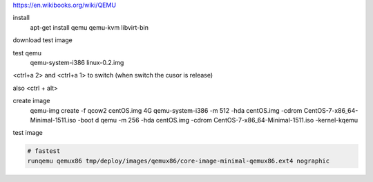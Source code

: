 https://en.wikibooks.org/wiki/QEMU

install
    apt-get install qemu qemu-kvm libvirt-bin

download test image

test qemu
    qemu-system-i386 linux-0.2.img

<ctrl+a 2> and <ctrl+a 1> to switch
(when switch the cusor is release)

also <ctrl + alt>

create image
    qemu-img create -f qcow2 centOS.img 4G
    qemu-system-i386 -m 512 -hda centOS.img -cdrom CentOS-7-x86_64-Minimal-1511.iso -boot d
    qemu -m 256 -hda centOS.img -cdrom CentOS-7-x86_64-Minimal-1511.iso -kernel-kqemu


test image

.. code-block:: html

    # fastest
    runqemu qemux86 tmp/deploy/images/qemux86/core-image-minimal-qemux86.ext4 nographic

